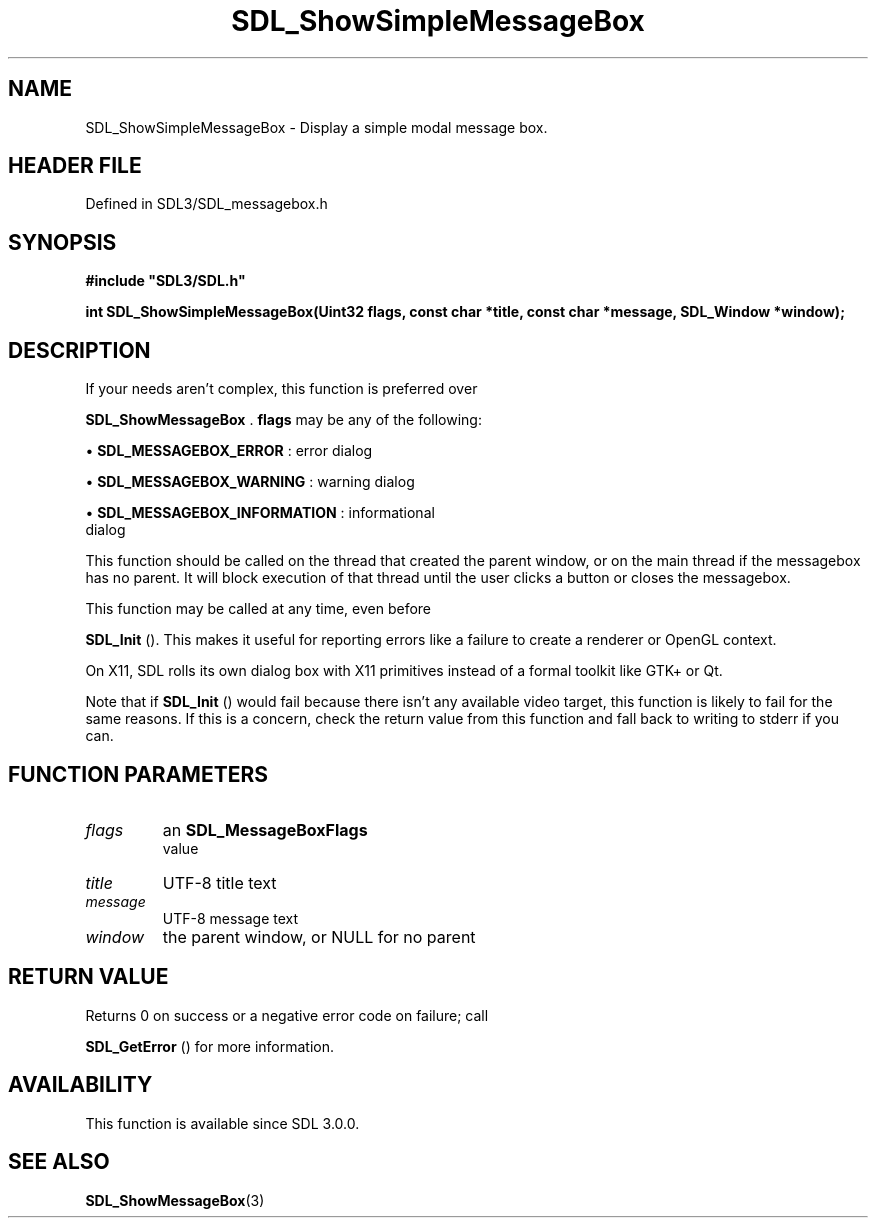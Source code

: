 .\" This manpage content is licensed under Creative Commons
.\"  Attribution 4.0 International (CC BY 4.0)
.\"   https://creativecommons.org/licenses/by/4.0/
.\" This manpage was generated from SDL's wiki page for SDL_ShowSimpleMessageBox:
.\"   https://wiki.libsdl.org/SDL_ShowSimpleMessageBox
.\" Generated with SDL/build-scripts/wikiheaders.pl
.\"  revision SDL-3.1.2-no-vcs
.\" Please report issues in this manpage's content at:
.\"   https://github.com/libsdl-org/sdlwiki/issues/new
.\" Please report issues in the generation of this manpage from the wiki at:
.\"   https://github.com/libsdl-org/SDL/issues/new?title=Misgenerated%20manpage%20for%20SDL_ShowSimpleMessageBox
.\" SDL can be found at https://libsdl.org/
.de URL
\$2 \(laURL: \$1 \(ra\$3
..
.if \n[.g] .mso www.tmac
.TH SDL_ShowSimpleMessageBox 3 "SDL 3.1.2" "Simple Directmedia Layer" "SDL3 FUNCTIONS"
.SH NAME
SDL_ShowSimpleMessageBox \- Display a simple modal message box\[char46]
.SH HEADER FILE
Defined in SDL3/SDL_messagebox\[char46]h

.SH SYNOPSIS
.nf
.B #include \(dqSDL3/SDL.h\(dq
.PP
.BI "int SDL_ShowSimpleMessageBox(Uint32 flags, const char *title, const char *message, SDL_Window *window);
.fi
.SH DESCRIPTION
If your needs aren't complex, this function is preferred over

.BR SDL_ShowMessageBox
\[char46]
.BR flags
may be any of the following:


\(bu 
.BR
.BR SDL_MESSAGEBOX_ERROR
: error dialog

\(bu 
.BR
.BR SDL_MESSAGEBOX_WARNING
: warning dialog

\(bu 
.BR
.BR SDL_MESSAGEBOX_INFORMATION
: informational
  dialog

This function should be called on the thread that created the parent
window, or on the main thread if the messagebox has no parent\[char46] It will
block execution of that thread until the user clicks a button or closes the
messagebox\[char46]

This function may be called at any time, even before

.BR SDL_Init
()\[char46] This makes it useful for reporting errors like a
failure to create a renderer or OpenGL context\[char46]

On X11, SDL rolls its own dialog box with X11 primitives instead of a
formal toolkit like GTK+ or Qt\[char46]

Note that if 
.BR SDL_Init
() would fail because there isn't any
available video target, this function is likely to fail for the same
reasons\[char46] If this is a concern, check the return value from this function
and fall back to writing to stderr if you can\[char46]

.SH FUNCTION PARAMETERS
.TP
.I flags
an 
.BR SDL_MessageBoxFlags
 value
.TP
.I title
UTF-8 title text
.TP
.I message
UTF-8 message text
.TP
.I window
the parent window, or NULL for no parent
.SH RETURN VALUE
Returns 0 on success or a negative error code on failure; call

.BR SDL_GetError
() for more information\[char46]

.SH AVAILABILITY
This function is available since SDL 3\[char46]0\[char46]0\[char46]

.SH SEE ALSO
.BR SDL_ShowMessageBox (3)

